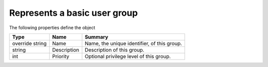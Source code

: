 .. _class_terradue_1_1_portal_1_1_group:

Represents a basic user group
-----------------------------








The following properties define the object

.. cssclass:: propertiestable

+-----------------+-------------+----------------------------------------------+
| Type            | Name        | Summary                                      |
+=================+=============+==============================================+
| override string | Name        | Name, the unique identifier, of this group.  |
+-----------------+-------------+----------------------------------------------+
| string          | Description | Description of this group.                   |
+-----------------+-------------+----------------------------------------------+
| int             | Priority    | Optional privilege level of this group.      |
+-----------------+-------------+----------------------------------------------+

